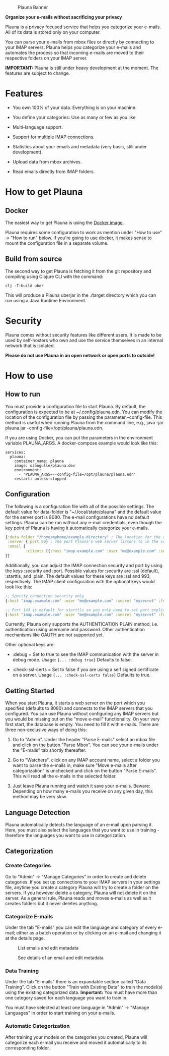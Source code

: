 #+OPTIONS: ^:nil


#+CAPTION: Plauna Banner
[[./docs/resources/plauna-hero-banner.png]]

*Organize your e-mails without sacrificing your privacy*

Plauna is a privacy focused service that helps you categorize your e-mails. All of its data is stored only on your computer.

You can parse your e-mails from mbox files or directly by connecting to your IMAP servers. Plauna helps you categorize your e-mails and automates the process so that incoming e-mails are moved to their respective folders on your IMAP server.

*IMPORTANT:* Plauna is still under heavy development at the moment. The features are subject to change.

* Features

- You own 100% of your data. Everything is on your machine.

- You define your categories: Use as many or few as you like

- Multi-language support.

- Support for multiple IMAP connections.

- Statistics about your emails and metadata (very basic, still under development).

- Upload data from mbox archives.

- Read emails directly from IMAP folders.


* How to get Plauna

** Docker

The easiest way to get Plauna is using the [[https://hub.docker.com/r/ozangulle/plauna][Docker image]].

Plauna requires some configuration to work as mention under "How to use" -> "How to run" below. If you're going to use docker, it makes sense to mount the configuration file in a separate volume.

** Build from source
The second way to get Plauna is fetching it from the git repository and compiling using Clojure CLI with the command:

#+begin_src 
clj -T:build uber
#+end_src

This will produce a Plauna uberjar in the ./target directory which you can run using a Java Runtime Environment.

* Security

Plauna comes without security features like different users. It is made to be used by self-hosters who own and use the service themselves in an internal network that is isolated.

*Please do not use Plauna in an open network or open ports to outside!*

* How to use

** How to run

You must provide a configuration file to start Plauna. By default, the configuration is expected to be at ~/.config/plauna.edn. You can modify the location of the configuration file by passing the parameter --config-file. This method is useful when running Plauna from the command line, e.g., java -jar plauna.jar --config-file=/opt/plauna/plauna.edn.

If you are using Docker, you can put the parameters in the environment variable PLAUNA_ARGS. A docker-compose example would look like this:

#+begin_src docker-compose
services:
  plauna:
    container_name: plauna
    image: ozangulle/plauna:dev
    environment:
      - 'PLAUNA_ARGS=--config-file=/opt/plauna/plauna.edn'
    restart: unless-stopped
#+end_src

** Configuration

The following is a configuration file with all of the possible settings. The default value for data-folder is "~/.local/state/plauna" and the default value for the server port is 8080. The e-mail configurations have no default settings. Plauna can be run without any e-mail credentials, even though the key point of Plauna is having it automatically categorize your e-mails.

#+begin_src clojure
  {:data-folder "/home/myhome/example-directory" ; The location for the db, training files and models. Refers to the path in the container
   :server {:port 80} ; The port Plauna's web server listens to in the container. Defaults to 8080.
   :email {
           :clients [{:host "imap.example.com" :user "me@example.com" :secret "mysecret" :folder "Inbox"}]
  }}
#+end_src

Additionally, you can adjust the IMAP connection security and port by using the keys :security and :port. Possible values for :security are :ssl (default), :starttls, and :plain. The default values for these keys are :ssl and 993, respectively. The IMAP client configuration with the optional keys would look like this:

#+begin_src clojure
  ;; Specify connection security only
  {:host "imap.example.com" :user "me@example.com" :secret "mysecret" :folder "Inbox" :security :starttls}

  ;; Port 143 is default for starttls so you only need to set port explicitely if you are using a non-standard port.
  {:host "imap.example.com" :user "me@example.com" :secret "mysecret" :folder "Inbox" :security :starttls :port 155} 
#+end_src

Currently, Plauna only supports the AUTHENTICATION PLAIN method, i.e. authentication using username and password. Other authentication mechanisms like OAUTH are not supported yet.

Other optional keys are:
- :debug = Set to true to see the IMAP communication with the server in debug mode. Usage: ~{... :debug true}~ Defaults to false.

- :check-ssl-certs = Set to false if you are using a self signed certificate on a server. Usage ~{... :check-ssl-certs false}~ Defaults to true.

** Getting Started

When you start Plauna, it starts a web server on the port which you specified (defaults to 8080) and connects to the IMAP servers that you configured. You can use Plauna without configuring any IMAP servers but you would be missing out on the "move e-mail" functionality. On your very first start, the database is empty. You need to fill it with e-mails. There are three non-exclusive ways of doing this:

1. Go to "Admin". Under the header "Parse E-mails" select an mbox file and click on the button "Parse Mbox". You can see your e-mails under the "E-mails" tab shortly thereafter.

2. Go to "Watchers", click on any IMAP account name, select a folder you want to parse the e-mails in, make sure "Move e-mails after categorization" is unchecked and click on the button "Parse E-mails". This will read all the e-mails in the selected folder.

3. Just leave Plauna running and watch it save your e-mails. Beware: Depending on how many e-mails you receive on any given day, this method may be very slow.

   
** Language Detection

Plauna automatically detects the language of an e-mail upon parsing it. Here, you must also select the languages that you want to use in training - therefore the languages you want to use in categorization.

** Categorization

*** Create Categories

Go to "Admin" -> "Manage Categories" in order to create and delete categories. If you set up connections to your IMAP servers in your settings file, anytime you create a category Plauna will try to create a folder on the servers. If you however delete a category, Plauna will not delete it on the server. As a general rule, Plauna reads and moves e-mails as well as it creates folders but it never deletes anything.

*** Categorize E-mails

Under the tab "E-mails" you can edit the language and category of every e-mail; either as a batch operation or by clicking on an e-mail and changing it at the details page.

#+CAPTION: List emails and edit metadata
[[./docs/resources/plauna-new-1.png]]

#+CAPTION: See details of an email and edit metadata
[[./docs/resources/plauna-new-2.png]]

*** Data Training

Under the tab "E-mails" there is an expandable section called "Data Training". Click on the button "Train with Existing Data" to train the model(s) using the existing categorized data. *Important:* You must have more than one category saved for each language you want to train in.

You must have selected at least one language in "Admin" -> "Manage Languages" in order to start training on your e-mails.

*** Automatic Categorization

After training your models on the categories you created, Plauna will categorize each e-mail you receive and moved it automatically to its corresponding folder.
